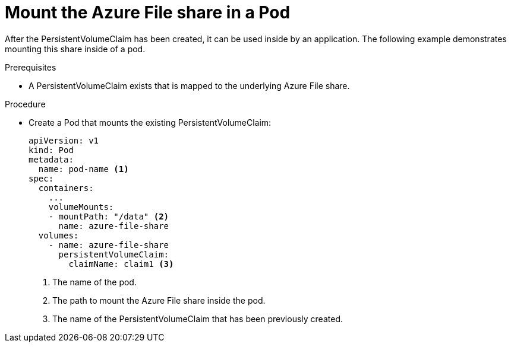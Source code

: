 // Module included in the following assemblies:
//
// * storage/persistent_storage/persistent-storage-azure-file.adoc

[id="create-azure-file-pod_{context}"]
= Mount the Azure File share in a Pod

After the PersistentVolumeClaim has been created, it can be used inside by an application. The following example demonstrates mounting this share inside of a pod.

.Prerequisites

* A PersistentVolumeClaim exists that is mapped to the underlying Azure File share.

.Procedure

* Create a Pod that mounts the existing PersistentVolumeClaim:
+
[source,yaml]
----
apiVersion: v1
kind: Pod
metadata:
  name: pod-name <1>
spec:
  containers:
    ...
    volumeMounts:
    - mountPath: "/data" <2>
      name: azure-file-share
  volumes:
    - name: azure-file-share
      persistentVolumeClaim:
        claimName: claim1 <3>
----
<1> The name of the pod.
<2> The path to mount the Azure File share inside the pod.
<3> The name of the PersistentVolumeClaim that has been previously created.
